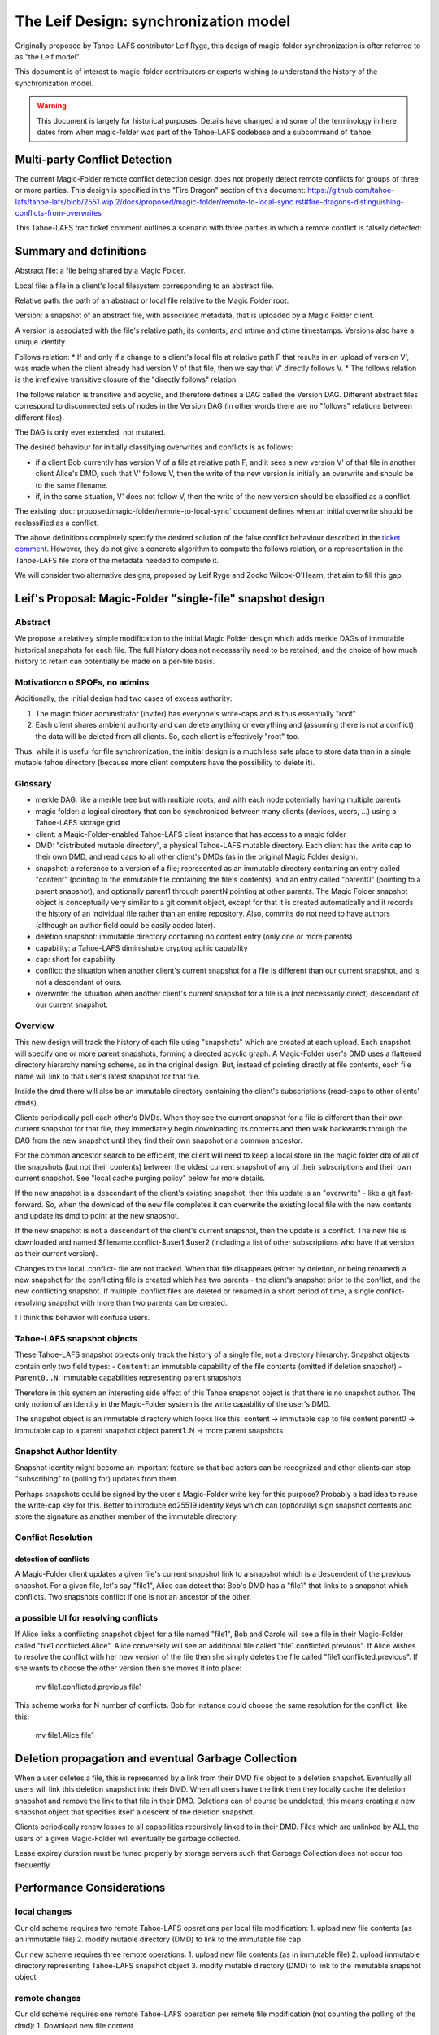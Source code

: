 .. _leif-design:

The Leif Design: synchronization model
======================================

Originally proposed by Tahoe-LAFS contributor Leif Ryge, this design of magic-folder synchronization is ofter referred to as "the Leif model".

This document is of interest to magic-folder contributors or experts wishing to understand the history of the synchronization model.

.. WARNING::

   This document is largely for historical purposes.
   Details have changed and some of the terminology in here dates from when magic-folder was part of the Tahoe-LAFS codebase and a subcommand of ``tahoe``.


Multi-party Conflict Detection
------------------------------

The current Magic-Folder remote conflict detection design does not properly detect remote conflicts
for groups of three or more parties. This design is specified in the "Fire Dragon" section of this document:
https://github.com/tahoe-lafs/tahoe-lafs/blob/2551.wip.2/docs/proposed/magic-folder/remote-to-local-sync.rst#fire-dragons-distinguishing-conflicts-from-overwrites

This Tahoe-LAFS trac ticket comment outlines a scenario with
three parties in which a remote conflict is falsely detected:

.. _`ticket comment`: https://tahoe-lafs.org/trac/tahoe-lafs/ticket/2551#comment:22


Summary and definitions
-----------------------

Abstract file: a file being shared by a Magic Folder.

Local file: a file in a client's local filesystem corresponding to an abstract file.

Relative path: the path of an abstract or local file relative to the Magic Folder root.

Version: a snapshot of an abstract file, with associated metadata, that is uploaded by a Magic Folder client.

A version is associated with the file's relative path, its contents, and
mtime and ctime timestamps. Versions also have a unique identity.

Follows relation:
* If and only if a change to a client's local file at relative path F that results in an upload of version V',
was made when the client already had version V of that file, then we say that V' directly follows V.
* The follows relation is the irreflexive transitive closure of the "directly follows" relation.

The follows relation is transitive and acyclic, and therefore defines a DAG called the
Version DAG. Different abstract files correspond to disconnected sets of nodes in the Version DAG
(in other words there are no "follows" relations between different files).

The DAG is only ever extended, not mutated.

The desired behaviour for initially classifying overwrites and conflicts is as follows:

* if a client Bob currently has version V of a file at relative path F, and it sees a new version V'
  of that file in another client Alice's DMD, such that V' follows V, then the write of the new version
  is initially an overwrite and should be to the same filename.
* if, in the same situation, V' does not follow V, then the write of the new version should be
  classified as a conflict.

The existing :doc:`proposed/magic-folder/remote-to-local-sync` document defines when an initial
overwrite should be reclassified as a conflict.

The above definitions completely specify the desired solution of the false
conflict behaviour described in the `ticket comment`_. However, they do not give
a concrete algorithm to compute the follows relation, or a representation in the
Tahoe-LAFS file store of the metadata needed to compute it.

We will consider two alternative designs, proposed by Leif Ryge and
Zooko Wilcox-O'Hearn, that aim to fill this gap.



Leif's Proposal: Magic-Folder "single-file" snapshot design
-----------------------------------------------------------

Abstract
````````

We propose a relatively simple modification to the initial Magic Folder design which
adds merkle DAGs of immutable historical snapshots for each file. The full history
does not necessarily need to be retained, and the choice of how much history to retain
can potentially be made on a per-file basis.

Motivation:n o SPOFs, no admins
```````````````````````````````

Additionally, the initial design had two cases of excess authority:

1. The magic folder administrator (inviter) has everyone's write-caps and is thus essentially "root"
2. Each client shares ambient authority and can delete anything or everything and
   (assuming there is not a conflict) the data will be deleted from all clients. So, each client
   is effectively "root" too.

Thus, while it is useful for file synchronization, the initial design is a much less safe place
to store data than in a single mutable tahoe directory (because more client computers have the
possibility to delete it).


Glossary
````````

- merkle DAG: like a merkle tree but with multiple roots, and with each node potentially having multiple parents
- magic folder: a logical directory that can be synchronized between many clients
  (devices, users, ...) using a Tahoe-LAFS storage grid
- client: a Magic-Folder-enabled Tahoe-LAFS client instance that has access to a magic folder
- DMD: "distributed mutable directory", a physical Tahoe-LAFS mutable directory.
  Each client has the write cap to their own DMD, and read caps to all other client's DMDs
  (as in the original Magic Folder design).
- snapshot: a reference to a version of a file; represented as an immutable directory containing
  an entry called "content" (pointing to the immutable file containing the file's contents),
  and an entry called "parent0" (pointing to a parent snapshot), and optionally parent1 through
  parentN pointing at other parents. The Magic Folder snapshot object is conceptually very similar
  to a git commit object, except for that it is created automatically and it records the history of an
  individual file rather than an entire repository. Also, commits do not need to have authors
  (although an author field could be easily added later).
- deletion snapshot: immutable directory containing no content entry (only one or more parents)
- capability: a Tahoe-LAFS diminishable cryptographic capability
- cap: short for capability
- conflict: the situation when another client's current snapshot for a file is different than our current snapshot, and is not a descendant of ours.
- overwrite: the situation when another client's current snapshot for a file is a (not necessarily direct) descendant of our current snapshot.


Overview
````````

This new design will track the history of each file using "snapshots" which are
created at each upload. Each snapshot will specify one or more parent snapshots,
forming a directed acyclic graph. A Magic-Folder user's DMD uses a flattened directory
hierarchy naming scheme, as in the original design. But, instead of pointing directly
at file contents, each file name will link to that user's latest snapshot for that file.

Inside the dmd there will also be an immutable directory containing the client's subscriptions
(read-caps to other clients' dmds).

Clients periodically poll each other's DMDs. When they see the current snapshot for a file is
different than their own current snapshot for that file, they immediately begin downloading its
contents and then walk backwards through the DAG from the new snapshot until they find their own
snapshot or a common ancestor.

For the common ancestor search to be efficient, the client will need to keep a local store (in the magic folder db) of all of the snapshots
(but not their contents) between the oldest current snapshot of any of their subscriptions and their own current snapshot.
See "local cache purging policy" below for more details.

If the new snapshot is a descendant of the client's existing snapshot, then this update
is an "overwrite" - like a git fast-forward. So, when the download of the new file completes it can overwrite
the existing local file with the new contents and update its dmd to point at the new snapshot.

If the new snapshot is not a descendant of the client's current snapshot, then the update is a
conflict. The new file is downloaded and named $filename.conflict-$user1,$user2 (including a list
of other subscriptions who have that version as their current version).

Changes to the local .conflict- file are not tracked. When that file disappears
(either by deletion, or being renamed) a new snapshot for the conflicting file is
created which has two parents - the client's snapshot prior to the conflict, and the
new conflicting snapshot. If multiple .conflict files are deleted or renamed in a short
period of time, a single conflict-resolving snapshot with more than two parents can be created.

! I think this behavior will confuse users. 

Tahoe-LAFS snapshot objects
```````````````````````````

These Tahoe-LAFS snapshot objects only track the history of a single file, not a directory hierarchy.
Snapshot objects contain only two field types:
- ``Content``: an immutable capability of the file contents (omitted if deletion snapshot)
- ``Parent0..N``: immutable capabilities representing parent snapshots

Therefore in this system an interesting side effect of this Tahoe snapshot object is that there is no
snapshot author. The only notion of an identity in the Magic-Folder system is the write capability of the user's DMD.

The snapshot object is an immutable directory which looks like this:
content -> immutable cap to file content
parent0 -> immutable cap to a parent snapshot object
parent1..N -> more parent snapshots


Snapshot Author Identity
````````````````````````

Snapshot identity might become an important feature so that bad actors
can be recognized and other clients can stop "subscribing" to (polling for) updates from them.

Perhaps snapshots could be signed by the user's Magic-Folder write key for this purpose? Probably a bad idea to reuse the write-cap key for this. Better to introduce ed25519 identity keys which can (optionally) sign snapshot contents and store the signature as another member of the immutable directory.


Conflict Resolution
```````````````````

detection of conflicts
~~~~~~~~~~~~~~~~~~~~~~

A Magic-Folder client updates a given file's current snapshot link to a snapshot which is a descendent
of the previous snapshot. For a given file, let's say "file1", Alice can detect that Bob's DMD has a "file1"
that links to a snapshot which conflicts. Two snapshots conflict if one is not an ancestor of the other.


a possible UI for resolving conflicts
`````````````````````````````````````

If Alice links a conflicting snapshot object for a file named "file1",
Bob and Carole will see a file in their Magic-Folder called "file1.conflicted.Alice".
Alice conversely will see an additional file called "file1.conflicted.previous".
If Alice wishes to resolve the conflict with her new version of the file then
she simply deletes the file called "file1.conflicted.previous". If she wants to
choose the other version then she moves it into place:

   mv file1.conflicted.previous file1


This scheme works for N number of conflicts. Bob for instance could choose
the same resolution for the conflict, like this:

   mv file1.Alice file1


Deletion propagation and eventual Garbage Collection
----------------------------------------------------

When a user deletes a file, this is represented by a link from their DMD file
object to a deletion snapshot. Eventually all users will link this deletion
snapshot into their DMD. When all users have the link then they locally cache
the deletion snapshot and remove the link to that file in their DMD.
Deletions can of course be undeleted; this means creating a new snapshot
object that specifies itself a descent of the deletion snapshot.

Clients periodically renew leases to all capabilities recursively linked
to in their DMD. Files which are unlinked by ALL the users of a
given Magic-Folder will eventually be garbage collected.

Lease expirey duration must be tuned properly by storage servers such that
Garbage Collection does not occur too frequently.



Performance Considerations
--------------------------

local changes
`````````````

Our old scheme requires two remote Tahoe-LAFS operations per local file modification:
1. upload new file contents (as an immutable file)
2. modify mutable directory (DMD) to link to the immutable file cap

Our new scheme requires three remote operations:
1. upload new file contents (as in immutable file)
2. upload immutable directory representing Tahoe-LAFS snapshot object
3. modify mutable directory (DMD) to link to the immutable snapshot object

remote changes
``````````````

Our old scheme requires one remote Tahoe-LAFS operation per remote file modification (not counting the polling of the dmd):
1. Download new file content

Our new scheme requires a minimum of two remote operations (not counting the polling of the dmd) for conflicting downloads, or three remote operations for overwrite downloads:
1. Download new snapshot object
2. Download the content it points to
3. If the download is an overwrite, modify the DMD to indicate that the downloaded version is their current version.

If the new snapshot is not a direct descendant of our current snapshot or the other party's previous snapshot we saw, we will also need to download more snapshots to determine if it is a conflict or an overwrite. However, those can be done in
parallel with the content download since we will need to download the content in either case.

While the old scheme is obviously more efficient, we think that the properties provided by the new scheme make it worth the additional cost.

Physical updates to the DMD overiouslly need to be serialized, so multiple logical updates should be combined when an update is already in progress.

conflict detection and local caching
````````````````````````````````````

Local caching of snapshots is important for performance.
We refer to the client's local snapshot cache as the ``magic-folder db``.

Conflict detection can be expensive because it may require the client
to download many snapshots from the other user's DMD in order to try
and find it's own current snapshot or a descendent. The cost of scanning
the remote DMDs should not be very high unless the client conducting the
scan has lots of history to download because of being offline for a long
time while many new snapshots were distributed.


local cache purging policy
``````````````````````````

The client's current snapshot for each file should be cached at all times.
When all clients' views of a file are synchronized (they all have the same
snapshot for that file), no ancestry for that file needs to be cached.
When clients' views of a file are *not* synchronized, the most recent
common ancestor of all clients' snapshots must be kept cached, as must
all intermediate snapshots.


Local Merge Property
--------------------

Bob can in fact, set a pre-existing directory (with files) as his new Magic-Folder directory, resulting
in a merge of the Magic-Folder with Bob's local directory. Filename collisions will result in conflicts
because Bob's new snapshots are not descendent's of the existing Magic-Folder file snapshots.


Example: simultaneous update with four parties:

1. A, B, C, D are in sync for file "foo" at snapshot X
2. A and B simultaneously change the file, creating snapshots XA and XB (both descendants of X).
3. C hears about XA first, and D hears about XB first. Both accept an overwrite.
4. All four parties hear about the other update they hadn't heard about yet.
5. Result:
    - everyone's local file "foo" has the content pointed to by the snapshot in their DMD's "foo" entry
    - A and C's DMDs each have the "foo" entry pointing at snapshot XA
    - B and D's DMDs each have the "foo" entry pointing at snapshot XB
    - A and C have a local file called foo.conflict-B,D with XB's content
    - B and D have a local file called foo.conflict-A,C with XA's content

Later:

    - Everyone ignores the conflict, and continue updating their local "foo". but slowly enough that there are no further conflicts, so that A and C remain in sync with eachother, and B and D remain in sync with eachother.

    - A and C's foo.conflict-B,D file continues to be updated with the latest version of the file B and D are working on, and vice-versa.

    - A and C edit the file at the same time again, causing a new conflict.

    - Local files are now:

    A: "foo", "foo.conflict-B,D", "foo.conflict-C"

    C: "foo", "foo.conflict-B,D", "foo.conflict-A"

    B and D: "foo", "foo.conflict-A", "foo.conflict-C"

    - Finally, D decides to look at "foo.conflict-A" and "foo.conflict-C", and they manually integrate (or decide to ignore) the differences into their own local file "foo".

    - D deletes their conflict files.

    - D's DMD now points to a snapshot that is a descendant of everyone else's current snapshot, resolving all conflicts.

    - The conflict files on A, B, and C disappear, and everyone's local file "foo" contains D's manually-merged content.


Daira: I think it is too complicated to include multiple nicknames in the .conflict files
(e.g. "foo.conflict-B,D"). It should be sufficient to have one file for each other client,
reflecting that client's latest version, regardless of who else it conflicts with.
